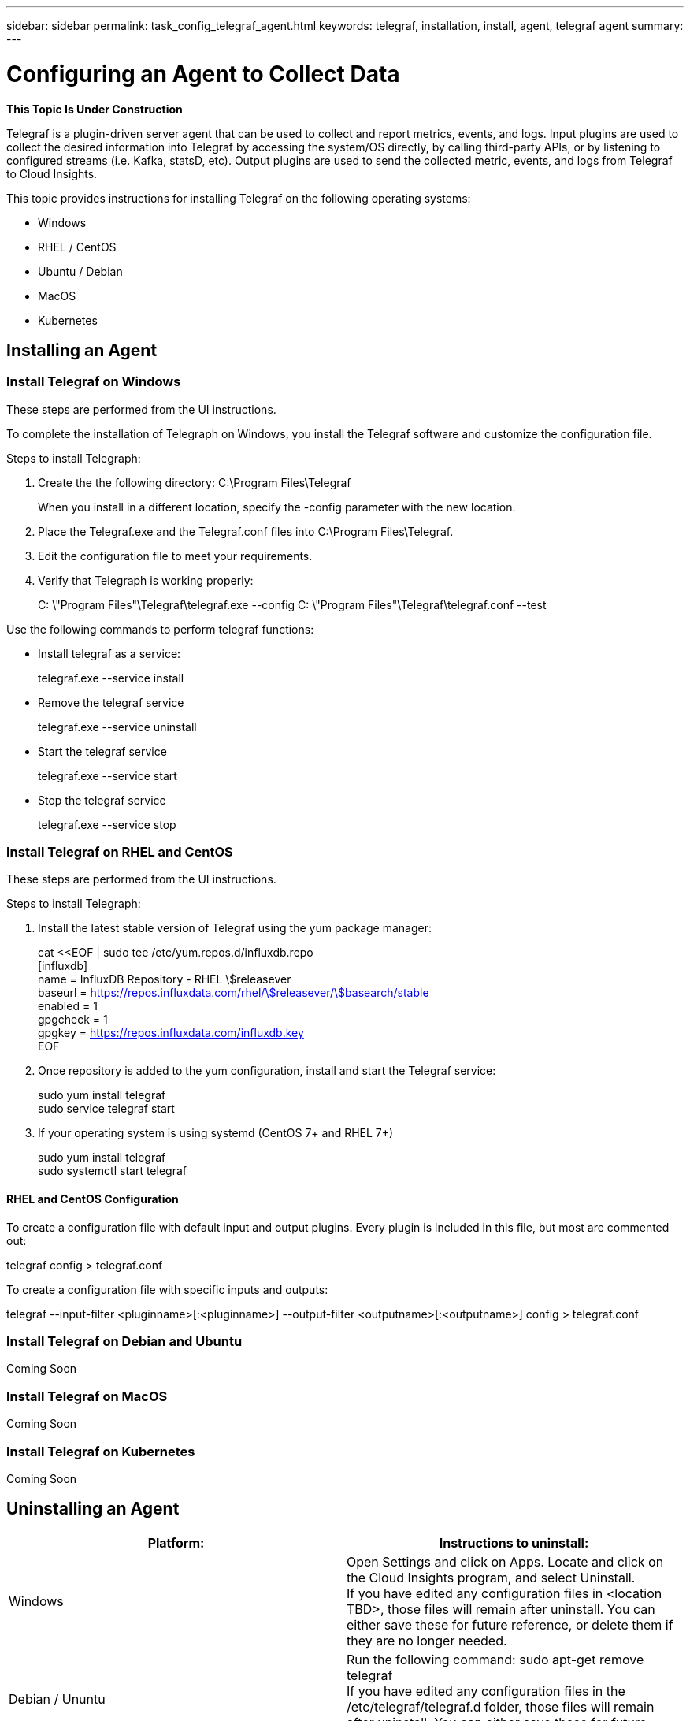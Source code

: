 ---
sidebar: sidebar
permalink: task_config_telegraf_agent.html
keywords: telegraf, installation, install, agent, telegraf agent
summary: 
---

= Configuring an Agent to Collect Data

:toc: macro
:hardbreaks:
:toclevels: 1
:nofooter:
:icons: font
:linkattrs:
:imagesdir: ./media/


//link:<file_name>.html#<section-name-using-dashes-and-all-lower-case>[Link text]

[.lead]
*This Topic Is Under Construction*

Telegraf is a plugin-driven server agent that can be used to collect and report metrics, events, and logs. Input plugins are used to collect the desired information into Telegraf by accessing the system/OS directly, by calling third-party APIs, or by listening to configured streams (i.e. Kafka, statsD, etc). Output plugins are used to send the collected metric, events, and logs from Telegraf to Cloud Insights. 

This topic provides instructions for installing Telegraf on the following operating systems:

* Windows
* RHEL / CentOS
* Ubuntu / Debian
* MacOS
* Kubernetes

////
* link<<installing-telegraf-on-rhel-and-centos>>[RedHat and CentOS Installation]
* <installing-telegraf-on-ubuntu-debian>[Debian and Ubuntu Installation]
* <installing-telegraf-on-mac>[MacOS Installation]
* <<Install Telegraf on Windows>>[Windows Installation]
* Kubernetes
////

== Installing an Agent

=== Install Telegraf on Windows
These steps are performed from the UI instructions.

To complete the installation of Telegraph on Windows, you install the Telegraf software and customize the configuration file. 

.Steps to install Telegraph:

. Create the the following directory:  C:\Program Files\Telegraf 
+ 
When you install in a different location, specify the -config parameter with the new location. 

. Place the Telegraf.exe and the Telegraf.conf files into C:\Program Files\Telegraf.

. Edit the configuration file to meet your requirements.

. Verify that Telegraph is working properly:
+ 
C: \"Program Files"\Telegraf\telegraf.exe --config C: \"Program Files"\Telegraf\telegraf.conf --test

Use the following commands to perform telegraf functions:

* Install telegraf as a service: 
+
telegraf.exe --service install	

* Remove the telegraf service
+
telegraf.exe --service uninstall

* Start the telegraf service
+
telegraf.exe --service start	

* Stop the telegraf service
+ 
telegraf.exe --service stop

=== Install Telegraf on RHEL and CentOS
These steps are performed from the UI instructions.

.Steps to install Telegraph:

. Install the latest stable version of Telegraf using the yum package manager:
+
cat <<EOF | sudo tee /etc/yum.repos.d/influxdb.repo
  [influxdb]
  name = InfluxDB Repository - RHEL \$releasever
  baseurl = https://repos.influxdata.com/rhel/\$releasever/\$basearch/stable
  enabled = 1
  gpgcheck = 1
  gpgkey = https://repos.influxdata.com/influxdb.key
  EOF
  
. Once repository is added to the yum configuration, install and start the Telegraf service:
+ 
sudo yum install telegraf
sudo service telegraf start

. If your operating system is using systemd (CentOS 7+ and RHEL 7+)
+
sudo yum install telegraf
sudo systemctl start telegraf

==== RHEL and CentOS Configuration

To create a configuration file with default input and output plugins. Every plugin is included in this file, but most are commented out:

telegraf config > telegraf.conf

To create a configuration file with specific inputs and outputs: 

telegraf --input-filter <pluginname>[:<pluginname>] --output-filter <outputname>[:<outputname>] config > telegraf.conf

=== Install Telegraf on Debian and Ubuntu
Coming Soon

=== Install Telegraf on MacOS
Coming Soon

=== Install Telegraf on Kubernetes
Coming Soon

== Uninstalling an Agent

[cols=2*, options="header", cols"50,50"]
|===
|Platform:|Instructions to uninstall:
|Windows|Open Settings and click on Apps. Locate and click on the Cloud Insights program, and select Uninstall.
If you have edited any configuration files in <location TBD>, those files will remain after uninstall. You can either save these for future reference, or delete them if they are no longer needed.
|Debian / Ununtu| Run the following command:  sudo apt-get remove telegraf
If you have edited any configuration files in the /etc/telegraf/telegraf.d folder, those files will remain after uninstall. You can either save these for future reference, or delete them if they are no longer needed.
|Red Hat / CentOS| Run the following command:  sudo yum remove telegraf
If you have edited any configuration files in the /etc/telegraf/telegraf.d folder, those files will remain after uninstall. You can either save these for future reference, or delete them if they are no longer needed.
|MacOS| TBD
|Kubernetes| TBD
|===

Additional information may be found from the link:concept_requesting_support.html[Support] page or in the link:https://docs.netapp.com/us-en/cloudinsights/CloudInsightsDataCollectorSupportMatrix.pdf[Data Collector Support Matrix].

. Open Control 


== Troubleshooting Agent Installation
Coming Soon

Some things to try if you encounter problems setting up an agent:

[cols=2*, options="header", cols"50,50"]
|===
|Problem:|Try this:
| |
|===

Additional information may be found from the link:concept_requesting_support.html[Support] page or in the link:https://docs.netapp.com/us-en/cloudinsights/CloudInsightsDataCollectorSupportMatrix.pdf[Data Collector Support Matrix].

////
=== Troubleshooting RHEL/CentOS  Installations  

=== Troubleshooting Windows Installations

=== Troubleshooting macOS Installations  

=== Troubleshooting Kubernetes Installations
////


